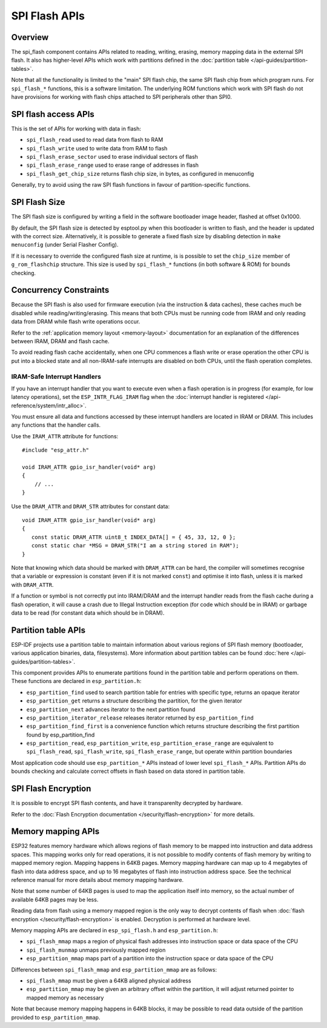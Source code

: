 SPI Flash APIs
==============

Overview
--------
The spi_flash component contains APIs related to reading, writing, erasing,
memory mapping data in the external SPI flash. It also has higher-level
APIs which work with partitions defined in the :doc:`partition table </api-guides/partition-tables>`.

Note that all the functionality is limited to the "main" SPI flash chip,
the same SPI flash chip from which program runs. For ``spi_flash_*`` functions,
this is a software limitation. The underlying ROM functions which work with SPI flash
do not have provisions for working with flash chips attached to SPI peripherals
other than SPI0.

SPI flash access APIs
---------------------

This is the set of APIs for working with data in flash:

- ``spi_flash_read`` used to read data from flash to RAM
- ``spi_flash_write`` used to write data from RAM to flash
- ``spi_flash_erase_sector`` used to erase individual sectors of flash
- ``spi_flash_erase_range`` used to erase range of addresses in flash
- ``spi_flash_get_chip_size`` returns flash chip size, in bytes, as configured in menuconfig

Generally, try to avoid using the raw SPI flash functions in favour of
partition-specific functions.

SPI Flash Size
--------------

The SPI flash size is configured by writing a field in the software bootloader
image header, flashed at offset 0x1000.

By default, the SPI flash size is detected by esptool.py when this bootloader is
written to flash, and the header is updated with the correct
size. Alternatively, it is possible to generate a fixed flash size by disabling
detection in ``make menuconfig`` (under Serial Flasher Config).

If it is necessary to override the configured flash size at runtime, is is
possible to set the ``chip_size`` member of ``g_rom_flashchip`` structure. This
size is used by ``spi_flash_*`` functions (in both software & ROM) for bounds
checking.

Concurrency Constraints
-----------------------

Because the SPI flash is also used for firmware execution (via the instruction &
data caches), these caches much be disabled while reading/writing/erasing. This
means that both CPUs must be running code from IRAM and only reading data from
DRAM while flash write operations occur.

Refer to the :ref:`application memory layout <memory-layout>` documentation for
an explanation of the differences between IRAM, DRAM and flash cache.

To avoid reading flash cache accidentally, when one CPU commences a flash write
or erase operation the other CPU is put into a blocked state and all
non-IRAM-safe interrupts are disabled on both CPUs, until the flash operation
completes.

.. _iram-safe-interrupt-handlers:

IRAM-Safe Interrupt Handlers
^^^^^^^^^^^^^^^^^^^^^^^^^^^^

If you have an interrupt handler that you want to execute even when a flash
operation is in progress (for example, for low latency operations), set the
``ESP_INTR_FLAG_IRAM`` flag when the :doc:`interrupt handler is registered
</api-reference/system/intr_alloc>`.

You must ensure all data and functions accessed by these interrupt handlers are
located in IRAM or DRAM. This includes any functions that the handler calls.

Use the ``IRAM_ATTR`` attribute for functions::

    #include "esp_attr.h"

    void IRAM_ATTR gpio_isr_handler(void* arg)
    {
        // ...
    }

Use the ``DRAM_ATTR`` and ``DRAM_STR`` attributes for constant data::

    void IRAM_ATTR gpio_isr_handler(void* arg)
    {
       const static DRAM_ATTR uint8_t INDEX_DATA[] = { 45, 33, 12, 0 };
       const static char *MSG = DRAM_STR("I am a string stored in RAM");
    }

Note that knowing which data should be marked with ``DRAM_ATTR`` can be hard,
the compiler will sometimes recognise that a variable or expression is constant
(even if it is not marked ``const``) and optimise it into flash, unless it is
marked with ``DRAM_ATTR``.

If a function or symbol is not correctly put into IRAM/DRAM and the interrupt
handler reads from the flash cache during a flash operation, it will cause a
crash due to Illegal Instruction exception (for code which should be in IRAM) or
garbage data to be read (for constant data which should be in DRAM).

Partition table APIs
--------------------

ESP-IDF projects use a partition table to maintain information about various regions of
SPI flash memory (bootloader, various application binaries, data, filesystems).
More information about partition tables can be found :doc:`here </api-guides/partition-tables>`.

This component provides APIs to enumerate partitions found in the partition table
and perform operations on them. These functions are declared in ``esp_partition.h``:

- ``esp_partition_find`` used to search partition table for entries with
  specific type, returns an opaque iterator
- ``esp_partition_get`` returns a structure describing the partition, for the given iterator
- ``esp_partition_next`` advances iterator to the next partition found
- ``esp_partition_iterator_release`` releases iterator returned by ``esp_partition_find``
- ``esp_partition_find_first`` is a convenience function which returns structure
  describing the first partition found by esp_partition_find
- ``esp_partition_read``, ``esp_partition_write``, ``esp_partition_erase_range``
  are equivalent to ``spi_flash_read``, ``spi_flash_write``,
  ``spi_flash_erase_range``, but operate within partition boundaries

Most application code should use ``esp_partition_*`` APIs instead of lower level
``spi_flash_*`` APIs. Partition APIs do bounds checking and calculate correct
offsets in flash based on data stored in partition table.

SPI Flash Encryption
--------------------

It is possible to encrypt SPI flash contents, and have it transparenlty decrypted by hardware.

Refer to the :doc:`Flash Encryption documentation </security/flash-encryption>` for more details.

Memory mapping APIs
-------------------

ESP32 features memory hardware which allows regions of flash memory to be mapped
into instruction and data address spaces. This mapping works only for read operations,
it is not possible to modify contents of flash memory by writing to mapped memory
region. Mapping happens in 64KB pages. Memory mapping hardware can map up to
4 megabytes of flash into data address space, and up to 16 megabytes of flash into
instruction address space. See the technical reference manual for more details
about memory mapping hardware.

Note that some number of 64KB pages is used to map the application
itself into memory, so the actual number of available 64KB pages may be less.

Reading data from flash using a memory mapped region is the only way to decrypt
contents of flash when :doc:`flash encryption </security/flash-encryption>` is enabled.
Decryption is performed at hardware level.

Memory mapping APIs are declared in ``esp_spi_flash.h`` and ``esp_partition.h``:

- ``spi_flash_mmap`` maps a region of physical flash addresses into instruction space or data space of the CPU
- ``spi_flash_munmap`` unmaps previously mapped region
- ``esp_partition_mmap`` maps part of a partition into the instruction space or data space of the CPU

Differences between ``spi_flash_mmap`` and ``esp_partition_mmap`` are as follows:

- ``spi_flash_mmap`` must be given a 64KB aligned physical address
- ``esp_partition_mmap`` may be given an arbitrary offset within the partition,
  it will adjust returned pointer to mapped memory as necessary

Note that because memory mapping happens in 64KB blocks, it may be possible to
read data outside of the partition provided to ``esp_partition_mmap``.
